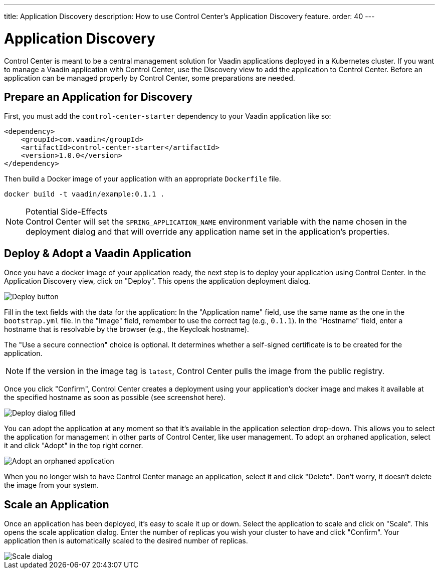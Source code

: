 ---
title: Application Discovery
description: How to use Control Center's Application Discovery feature.
order: 40
---


= Application Discovery

Control Center is meant to be a central management solution for Vaadin applications deployed in a Kubernetes cluster. If you want to manage a Vaadin application with Control Center, use the Discovery view to add the application to Control Center. Before an application can be managed properly by Control Center, some preparations are needed.


== Prepare an Application for Discovery

First, you must add the `control-center-starter` dependency to your Vaadin application like so:

[source,xml]
----
<dependency>
    <groupId>com.vaadin</groupId>
    <artifactId>control-center-starter</artifactId>
    <version>1.0.0</version>
</dependency>
----

Then build a Docker image of your application with an appropriate [filename]`Dockerfile` file.

[source,shell]
----
docker build -t vaadin/example:0.1.1 .
----

.Potential Side-Effects
[NOTE]
Control Center will set the `SPRING_APPLICATION_NAME` environment variable with the name chosen in the deployment dialog and that will override any application name set in the application's properties.


== Deploy & Adopt a Vaadin Application

Once you have a docker image of your application ready, the next step is to deploy your application using Control Center. In the Application Discovery view, click on "Deploy". This opens the application deployment dialog.

image::images/deploy_button.png[Deploy button]

Fill in the text fields with the data for the application: In the "Application name" field, use the same name as the one in the [filename]`bootstrap.yml` file. In the "Image" field, remember to use the correct tag (e.g., `0.1.1`). In the "Hostname" field, enter a hostname that is resolvable by the browser (e.g., the Keycloak hostname).

The "Use a secure connection" choice is optional. It determines whether a self-signed certificate is to be created for the application.

[NOTE]
If the version in the image tag is `latest`, Control Center pulls the image from the public registry.

Once you click "Confirm", Control Center creates a deployment using your application's docker image and makes it available at the specified hostname as soon as possible (see screenshot here).

image::images/deploy_dialog_1.png[Deploy dialog filled]

You can adopt the application at any moment so that it's available in the application selection drop-down. This allows you to select the application for management in other parts of Control Center, like user management. To adopt an orphaned application, select it and click "Adopt" in the top right corner.

image::images/orphaned.png[Adopt an orphaned application]

When you no longer wish to have Control Center manage an application, select it and click "Delete". Don't worry, it doesn’t delete the image from your system.


== Scale an Application

Once an application has been deployed, it's easy to scale it up or down. Select the application to scale and click on "Scale". This opens the scale application dialog. Enter the number of replicas you wish your cluster to have and click "Confirm". Your application then is automatically scaled to the desired number of replicas.

image::images/scale_dialog.png[Scale dialog]
